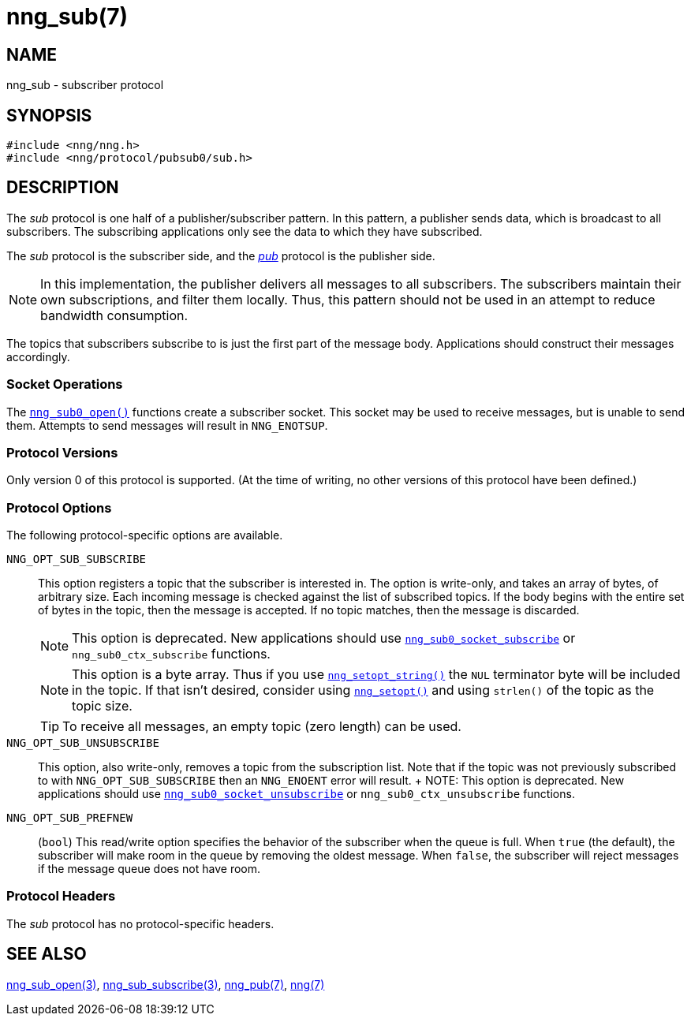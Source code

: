 = nng_sub(7)
//
// Copyright 2018 Staysail Systems, Inc. <info@staysail.tech>
// Copyright 2018 Capitar IT Group BV <info@capitar.com>
//
// This document is supplied under the terms of the MIT License, a
// copy of which should be located in the distribution where this
// file was obtained (LICENSE.txt).  A copy of the license may also be
// found online at https://opensource.org/licenses/MIT.
//

== NAME

nng_sub - subscriber protocol

== SYNOPSIS

[source,c]
----
#include <nng/nng.h>
#include <nng/protocol/pubsub0/sub.h>
----

== DESCRIPTION

(((protocol, _sub_)))
The ((_sub_ protocol)) is one half of a publisher/((subscriber)) pattern.
In this pattern, a publisher sends data, which is broadcast to all subscribers.
The subscribing applications only see the data to which they have subscribed.

The _sub_ protocol is the subscriber side, and the
xref:nng_pub.7.adoc[_pub_] protocol is the publisher side.

NOTE: In this implementation, the publisher delivers all messages to all
subscribers.
The subscribers maintain their own subscriptions, and filter them locally.
Thus, this pattern should not be used in an attempt to
reduce bandwidth consumption.

The topics that subscribers subscribe to is just the first part of
the message body.
Applications should construct their messages accordingly.

=== Socket Operations

The xref:nng_sub_open.3.adoc[`nng_sub0_open()`] functions create a subscriber socket.
This socket may be used to receive messages, but is unable to send them.
Attempts to send messages will result in `NNG_ENOTSUP`.

=== Protocol Versions

Only version 0 of this protocol is supported.
(At the time of writing, no other versions of this protocol have been defined.)

=== Protocol Options

The following protocol-specific options are available.

((`NNG_OPT_SUB_SUBSCRIBE`))(((subscribe)))::

   This option registers a topic that the subscriber is interested in.
   The option is write-only, and takes an array of bytes, of arbitrary size.
   Each incoming message is checked against the list of subscribed topics.
   If the body begins with the entire set of bytes in the topic, then the
   message is accepted.  If no topic matches, then the message is
   discarded.
+
NOTE: This option is deprecated.  New applications should use
xref:nng_sub_subscribe.3.adoc[`nng_sub0_socket_subscribe`] or `nng_sub0_ctx_subscribe`
functions.
+
NOTE: This option is a byte array.  Thus if you use
xref:nng_setopt.3.adoc[`nng_setopt_string()`] the `NUL` terminator byte will
be included in the topic.
If that isn't desired, consider using
xref:nng_setopt.3.adoc[`nng_setopt()`] and using `strlen()` of the topic
as the topic size.
+
TIP: To receive all messages, an empty topic (zero length) can be used.

((`NNG_OPT_SUB_UNSUBSCRIBE`))::

   This option, also write-only, removes a topic from the subscription list.
   Note that if the topic was not previously subscribed to with
   `NNG_OPT_SUB_SUBSCRIBE` then an `NNG_ENOENT` error will result.
   +
   NOTE: This option is deprecated.  New applications should use
   xref:nng_sub_subscribe.3.adoc[`nng_sub0_socket_unsubscribe`] or `nng_sub0_ctx_unsubscribe`
   functions.

((`NNG_OPT_SUB_PREFNEW`))::

   (`bool`)
   This read/write option specifies the behavior of the subscriber when the queue is full.
   When `true` (the default), the subscriber will make room in the queue by removing the oldest message.
   When `false`, the subscriber will reject messages if the message queue does not have room.

=== Protocol Headers

The _sub_ protocol has no protocol-specific headers.

== SEE ALSO

[.text-left]
xref:nng_sub_open.3.adoc[nng_sub_open(3)],
xref:nng_sub_subscribe.3.adoc[nng_sub_subscribe(3)],
xref:nng_pub.7.adoc[nng_pub(7)],
xref:nng.7.adoc[nng(7)]

